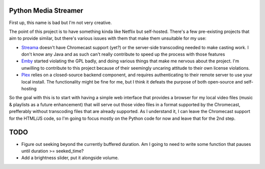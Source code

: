 Python Media Streamer
=====================
First up, this name is bad but I'm not very creative.

The point of this project is to have something kinda like Netflix but self-hosted.
There's a few pre-existing projects that aim to provide similar, but there's various issues with them that make them unsuitable for my use:

* `Streama <https://github.com/streamaserver/streama>`_ doesn't have Chromecast support (yet?) or the server-side transcoding needed to make casting work.
  I don't know any Java and as such can't really contribute to speed up the process with those features
* `Emby <https://github.com/MediaBrowser/Emby>`_ started violating the GPL badly, and doing various things that make me nervous about the project.
  I'm unwilling to contribute to this project because of their seemingly uncaring attitude to their own license violations.
* `Plex <https://www.plex.tv/>`_ relies on a closed-source backend component, and requires authenticating to their remote server to use your local install.
  The functionality might be fine for me, but I think it defeats the purpose of both open-source and self-hosting


So the goal with this is to start with having a simple web interface that provides a browser for my local video files (music & playlists as a future enhancement) that will serve out those video files in a format supported by the Chromecast, prefferably without transcoding files that are already supported. As I understand it, I can leave the Chromecast support for the HTML/JS code, so I'm going to focus mostly on the Python code for now and leave that for the 2nd step.


TODO
====
* Figure out seeking beyond the currently buffered duration.
  Am I going to need to write some function that pauses until duration >= seeked_time?
* Add a brightness slider, put it alongside volume.
